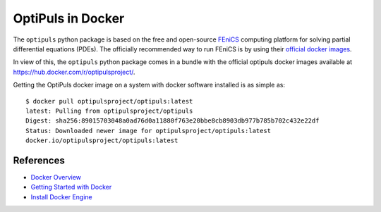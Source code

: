 OptiPuls in Docker
==================

The ``optipuls`` python package is based on the free and open-source `FEniCS`_ computing platform for solving partial differential equations (PDEs). The officially recommended way to run FEniCS is by using their `official docker images <https://fenics.readthedocs.io/projects/containers/en/latest/>`_.

.. _FEniCS: https://fenicsproject.org/

In view of this, the ``optipuls`` python package comes in a bundle with the official optipuls docker images available at `<https://hub.docker.com/r/optipulsproject/>`_.

Getting the OptiPuls docker image on a system with docker software installed is as simple as::

	$ docker pull optipulsproject/optipuls:latest
	latest: Pulling from optipulsproject/optipuls
	Digest: sha256:89015703048a0ad76d0a11880f763e20bbe8cb8903db977b785b702c432e22df
	Status: Downloaded newer image for optipulsproject/optipuls:latest
	docker.io/optipulsproject/optipuls:latest

References
----------

- `Docker Overview <https://docs.docker.com/get-started/overview/>`_
- `Getting Started with Docker <https://docs.docker.com/get-started/>`_
- `Install Docker Engine <https://docs.docker.com/engine/install/>`_
